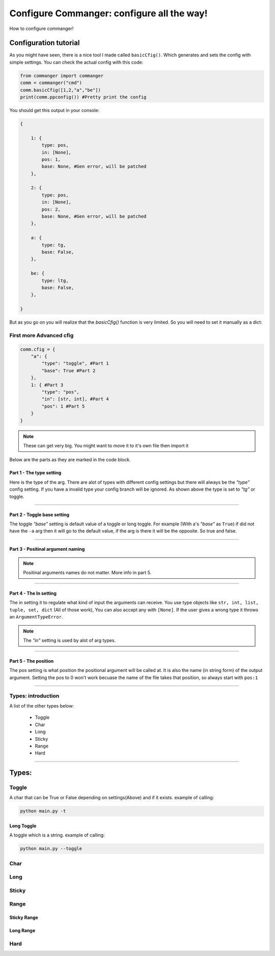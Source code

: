 #####
Configure Commanger: configure all the way!
#####

How to configure commanger!

*****
Configuration tutorial
*****

As you might have seen, there is a nice tool I made called ``basicCfig()``. Which generates and sets the config with simple settings. You can check the actual config with this code:

.. code:: python

  from commanger import commanger
  comm = commanger("cmd")
  comm.basicCfig([1,2,"a","be"])
  print(comm.ppconfig()) #Pretty print the config
..
You should get this output in your console:

.. code:: python

  {

      1: {
          type: pos,
          in: [None],
          pos: 1,
          base: None, #Gen error, will be patched
      }, 

      2: {
          type: pos,
          in: [None],
          pos: 2,
          base: None, #Gen error, will be patched
      }, 

      a: {
          type: tg,
          base: False,
      }, 

      be: {
          type: ltg,
          base: False,
      }, 

  }
..

But as you go on you will realize that the `basicCfig()` function is very limited. So you will need to set it manually as a dict:

First more Advanced cfig
==========

.. code:: python

  comm.cfig = {
      "a": {
          "type": "toggle", #Part 1
          "base": True #Part 2
      },
      1: { #Part 3
          "type": "pos",
          "in": [str, int], #Part 4
          "pos": 1 #Part 5
      }
  }
..

.. note::

 These can get very big. You might want to move it to it's own file then import it
..
Below are the parts as they are marked in the code block.

Part 1 - The type setting
^^^^^^^^^
Here is the type of the arg. There are alot of types with different config settings but there will always be the `"type"` config setting. If you have a invalid type your config branch will be ignored. As shown above the type is set to `"tg"` or toggle.

---------------

Part 2 - Toggle base setting
^^^^^^^^^
The toggle `"base"` setting is default value of a toggle or long toggle. For example (With a's `"base"` as ``True``) if did not have the ``-a`` arg then it will go to the default value, if the arg is there it will be the opposite. So true and false.

---------------

Part 3 - Positinal argument naming
^^^^^^^^^

.. note:: 

 Positinal arguments names do not matter. More info in part 5.
..

------------------

Part 4 - The In setting
^^^^^^^^^

The in setting it to regulate what kind of input the arguments can receive. You use type objects like ``str, int, list, tuple, set, dict`` (All of those work), You can also accept any with ``[None]``. If the user gives a wrong type it throws an ``ArgumentTypeError``.

.. note::

 The `"in"` setting is used by alot of arg types.
..

-------------------

Part 5 - The position
^^^^^^^^^

The pos setting is what position the positional argument will be called at. It is also the name (in string form) of the output argument. Setting the pos to 0 won't work becuase the name of the file takes that position, so always start with ``pos:1``

------------------

Types: introduction
==========

A list of the other types below:

 * Toggle
 * Char
 * Long
 * Sticky
 * Range
 * Hard

------------------

*****
Types:
*****

Toggle
======

A char that can be True or False depending on settings(Above) and if it exists. example of calling:

.. code:: console

 python main.py -t
..

Long Toggle
^^^^^^
A toggle which is a string. example of calling:

.. code:: console

 python main.py --toggle
..

Char
======

Long
=====

Sticky
=====

Range
=====

Sticky Range
^^^^^

Long Range
^^^^^

Hard
=====


